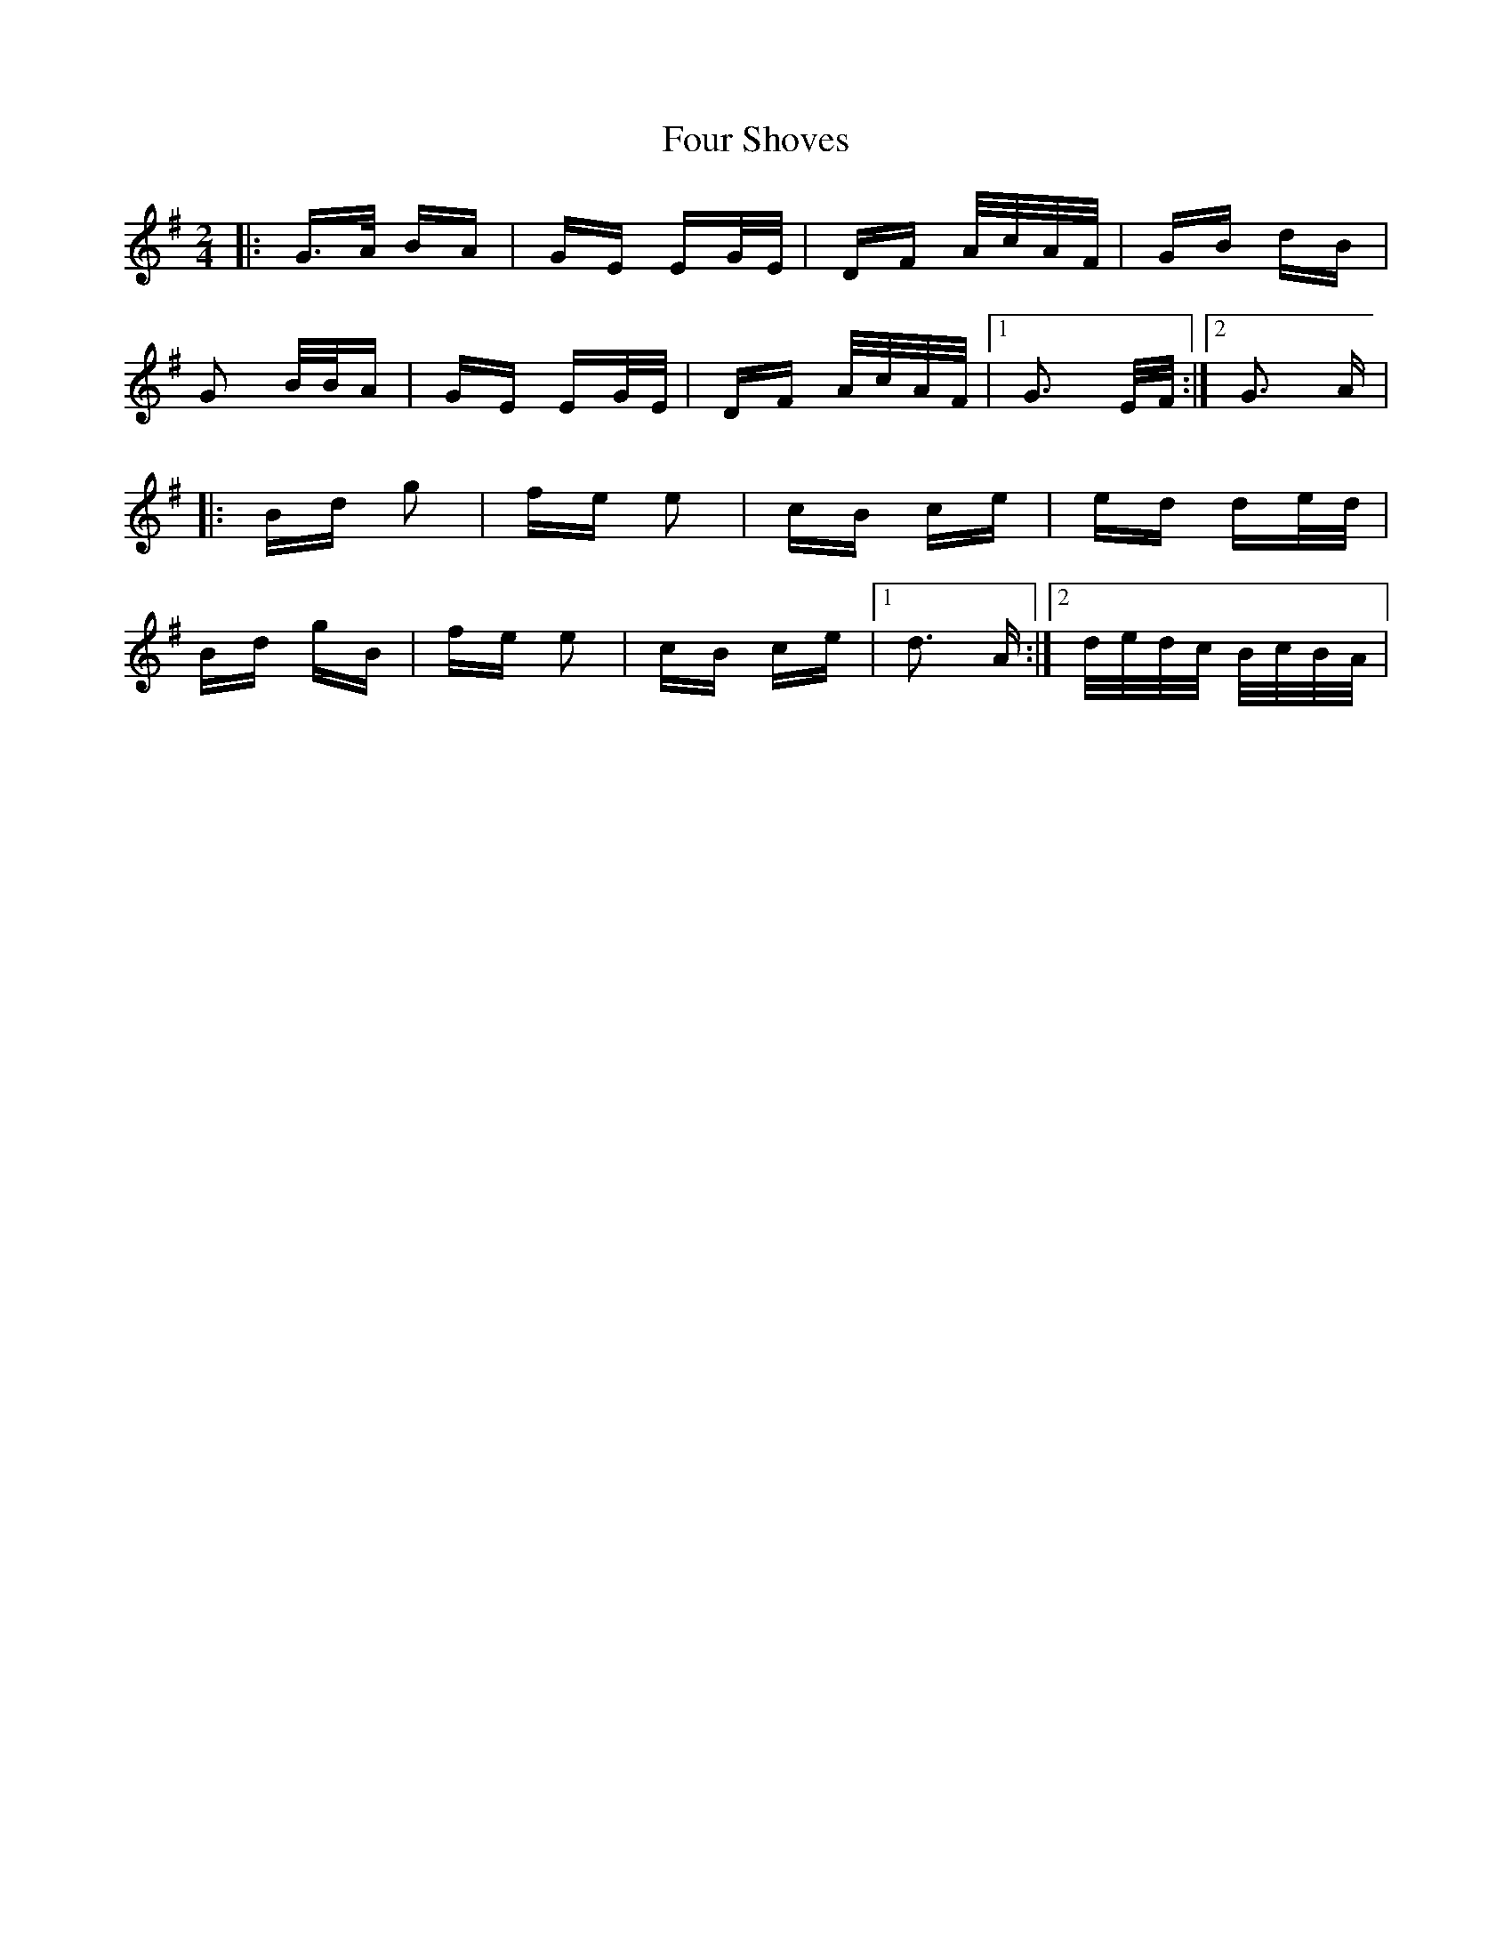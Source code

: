X: 13833
T: Four Shoves
R: polka
M: 2/4
K: Gmajor
|:G>A BA|GE EG/E/|DF A/c/A/F/|GB dB|
G2 B/B/A|GE EG/E/|DF A/c/A/F/|1 G3 E/F/:|2 G3 A|
|:Bd g2|fe e2|cB ce|ed de/d/|
Bd gB|fe e2|cB ce|1 d3 A:|2 d/e/d/c/ B/c/B/A/|

